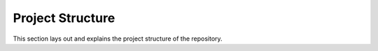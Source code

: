 Project Structure
===============

This section lays out and explains the project structure of the repository.